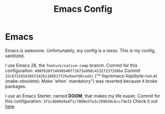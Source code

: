 #+TITLE: Emacs Config

#+HTML: <img src="splash.jpg" align="center">

* Emacs

Emacs is awesome.
Unfortunately, my config is a mess.
This is my config, sanitized.

I use Emacs 28, the =feature/native-comp= branch.
Commit for this configuration: =400f620f24b90540f71673a998c41327237330be=
Commit =32c6732d16385f242b1109517f25e9aefd6caa5c= ("* lisp/emacs-lisp/byte-run.el (make-obsolete): Make `when` mandatory") was reverted because it broke packages.

I use an Emacs Starter, named *DOOM*, that makes my life easier.
Commit for this configuration: =3f2c4b80e9adf1c7809e3fe3c299030cbcc7de33=
Check it out [[https://github.com/hlissner/doom-emacs][here]].
